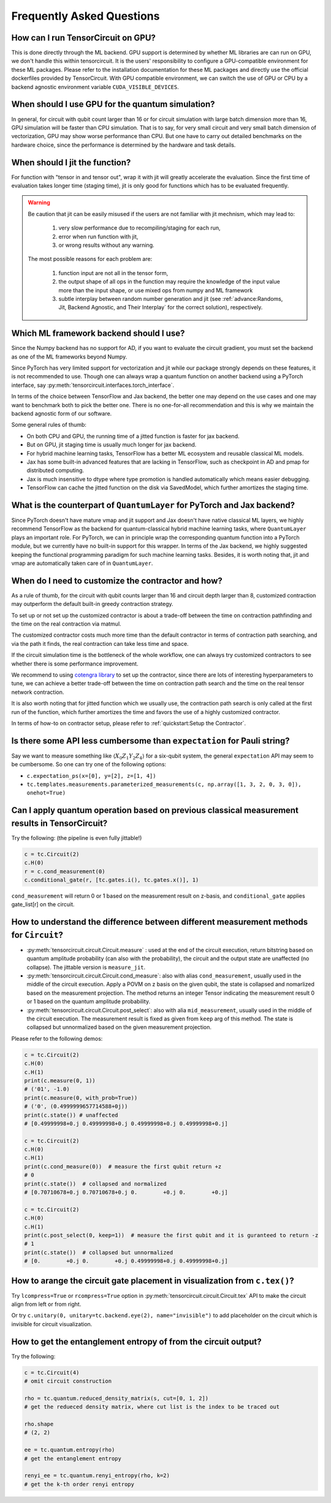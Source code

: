 Frequently Asked Questions
============================

How can I run TensorCircuit on GPU?
-----------------------------------------

This is done directly through the ML backend. GPU support is determined by whether ML libraries are can run on GPU, we don't handle this within tensorcircuit.
It is the users' responsibility to configure a GPU-compatible environment for these ML packages. Please refer to the installation documentation for these ML packages and directly use the official dockerfiles provided by TensorCircuit.
With GPU compatible environment, we can switch the use of GPU or CPU by a backend agnostic environment variable ``CUDA_VISIBLE_DEVICES``.


When should I use GPU for the quantum simulation?
----------------------------------------------------

In general, for circuit with qubit count larger than 16 or for circuit simulation with large batch dimension more than 16, GPU simulation will be faster than CPU simulation.
That is to say, for very small circuit and very small batch dimension of vectorization, GPU may show worse performance than CPU.
But one have to carry out detailed benchmarks on the hardware choice, since the performance is determined by the hardware and task details.


When should I jit the function?
----------------------------------------------------

For function with "tensor in and tensor out", wrap it with jit will greatly accelerate the evaluation. Since the first time of evaluation takes longer time (staging time), jit is only good for functions which has to be evaluated frequently.


.. Warning::

    Be caution that jit can be easily misused if the users are not familiar with jit mechnism, which may lead to:
    
        1. very slow performance due to recompiling/staging for each run, 
        2. error when run function with jit, 
        3. or wrong results without any warning.

    The most possible reasons for each problem are:
    
        1. function input are not all in the tensor form,
        2. the output shape of all ops in the function may require the knowledge of the input value more than the input shape, or use mixed ops from numpy and ML framework
        3. subtle interplay between random number generation and jit (see :ref:`advance:Randoms, Jit, Backend Agnostic, and Their Interplay` for the correct solution), respectively.


Which ML framework backend should I use?
--------------------------------------------

Since the Numpy backend has no support for AD, if you want to evaluate the circuit gradient, you must set the backend as one of the ML frameworks beyond Numpy.

Since PyTorch has very limited support for vectorization and jit while our package strongly depends on these features, it is not recommended to use. Though one can always wrap a quantum function on another backend using a PyTorch interface, say :py:meth:`tensorcircuit.interfaces.torch_interface`.

In terms of the choice between TensorFlow and Jax backend, the better one may depend on the use cases and one may want to benchmark both to pick the better one. There is no one-for-all recommendation and this is why we maintain the backend agnostic form of our software.

Some general rules of thumb:

* On both CPU and GPU, the running time of a jitted function is faster for jax backend.

* But on GPU, jit staging time is usually much longer for jax backend.

* For hybrid machine learning tasks, TensorFlow has a better ML ecosystem and reusable classical ML models.

* Jax has some built-in advanced features that are lacking in TensorFlow, such as checkpoint in AD and pmap for distributed computing.

* Jax is much insensitive to dtype where type promotion is handled automatically which means easier debugging.

* TensorFlow can cache the jitted function on the disk via SavedModel, which further amortizes the staging time.


What is the counterpart of ``QuantumLayer`` for PyTorch and Jax backend?
----------------------------------------------------------------------------

Since PyTorch doesn't have mature vmap and jit support and Jax doesn't have native classical ML layers, we highly recommend TensorFlow as the backend for quantum-classical hybrid machine learning tasks, where ``QuantumLayer`` plays an important role.
For PyTorch, we can in principle wrap the corresponding quantum function into a PyTorch module, but we currently have no built-in support for this wrapper.
In terms of the Jax backend, we highly suggested keeping the functional programming paradigm for such machine learning tasks.
Besides, it is worth noting that, jit and vmap are automatically taken care of in ``QuantumLayer``.

When do I need to customize the contractor and how?
------------------------------------------------------

As a rule of thumb, for the circuit with qubit counts larger than 16 and circuit depth larger than 8, customized contraction may outperform the default built-in greedy contraction strategy.

To set up or not set up the customized contractor is about a trade-off between the time on contraction pathfinding and the time on the real contraction via matmul.

The customized contractor costs much more time than the default contractor in terms of contraction path searching, and via the path it finds, the real contraction can take less time and space.

If the circuit simulation time is the bottleneck of the whole workflow, one can always try customized contractors to see whether there is some performance improvement.

We recommend to using `cotengra library <https://cotengra.readthedocs.io/en/latest/index.html>`_ to set up the contractor, since there are lots of interesting hyperparameters to tune, we can achieve a better trade-off between the time on contraction path search and the time on the real tensor network contraction.

It is also worth noting that for jitted function which we usually use, the contraction path search is only called at the first run of the function, which further amortizes the time and favors the use of a highly customized contractor.

In terms of how-to on contractor setup, please refer to :ref:`quickstart:Setup the Contractor`.

Is there some API less cumbersome than ``expectation`` for Pauli string?
----------------------------------------------------------------------------

Say we want to measure something like :math:`\langle X_0Z_1Y_2Z_4 \rangle` for a six-qubit system, the general ``expectation`` API may seem to be cumbersome.
So one can try one of the following options:

* ``c.expectation_ps(x=[0], y=[2], z=[1, 4])`` 

* ``tc.templates.measurements.parameterized_measurements(c, np.array([1, 3, 2, 0, 3, 0]), onehot=True)``

Can I apply quantum operation based on previous classical measurement results in TensorCircuit?
----------------------------------------------------------------------------------------------------

Try the following: (the pipeline is even fully jittable!)

.. code-block:: python

    c = tc.Circuit(2)
    c.H(0)
    r = c.cond_measurement(0)
    c.conditional_gate(r, [tc.gates.i(), tc.gates.x()], 1)

``cond_measurement`` will return 0 or 1 based on the measurement result on z-basis, and ``conditional_gate`` applies gate_list[r] on the circuit.

How to understand the difference between different measurement methods for ``Circuit``?
----------------------------------------------------------------------------------------------------

* :py:meth:`tensorcircuit.circuit.Circuit.measure` : used at the end of the circuit execution, return bitstring based on quantum amplitude probability (can also with the probability), the circuit and the output state are unaffected (no collapse). The jittable version is ``measure_jit``.

* :py:meth:`tensorcircuit.circuit.Circuit.cond_measure`: also with alias ``cond_measurement``, usually used in the middle of the circuit execution. Apply a POVM on z basis on the given qubit, the state is collapsed and nomarlized based on the measurement projection. The method returns an integer Tensor indicating the measurement result 0 or 1 based on the quantum amplitude probability. 

* :py:meth:`tensorcircuit.circuit.Circuit.post_select`: also with alia ``mid_measurement``, usually used in the middle of the circuit execution. The measurement result is fixed as given from ``keep`` arg of this method. The state is collapsed but unnormalized based on the given measurement projection.

Please refer to the following demos:

.. code-block:: python

    c = tc.Circuit(2)
    c.H(0)
    c.H(1)
    print(c.measure(0, 1))
    # ('01', -1.0)
    print(c.measure(0, with_prob=True))
    # ('0', (0.4999999657714588+0j))
    print(c.state()) # unaffected
    # [0.49999998+0.j 0.49999998+0.j 0.49999998+0.j 0.49999998+0.j]

    c = tc.Circuit(2)
    c.H(0)
    c.H(1)
    print(c.cond_measure(0))  # measure the first qubit return +z
    # 0
    print(c.state())  # collapsed and normalized
    # [0.70710678+0.j 0.70710678+0.j 0.        +0.j 0.        +0.j]

    c = tc.Circuit(2)
    c.H(0)
    c.H(1)
    print(c.post_select(0, keep=1))  # measure the first qubit and it is guranteed to return -z
    # 1
    print(c.state())  # collapsed but unnormalized
    # [0.        +0.j 0.        +0.j 0.49999998+0.j 0.49999998+0.j]


How to arange the circuit gate placement in visualization from ``c.tex()``?
----------------------------------------------------------------------------------------------------

Try ``lcompress=True`` or ``rcompress=True`` option in :py:meth:`tensorcircuit.circuit.Circuit.tex` API to make the circuit align from left or from right.

Or try ``c.unitary(0, unitary=tc.backend.eye(2), name="invisible")`` to add placeholder on the circuit which is invisible for circuit visualization.

How to get the entanglement entropy of from the circuit output?
--------------------------------------------------------------------

Try the following:

.. code-block:: python

    c = tc.Circuit(4)
    # omit circuit construction

    rho = tc.quantum.reduced_density_matrix(s, cut=[0, 1, 2])
    # get the redueced density matrix, where cut list is the index to be traced out

    rho.shape
    # (2, 2)

    ee = tc.quantum.entropy(rho)
    # get the entanglement entropy

    renyi_ee = tc.quantum.renyi_entropy(rho, k=2)
    # get the k-th order renyi entropy